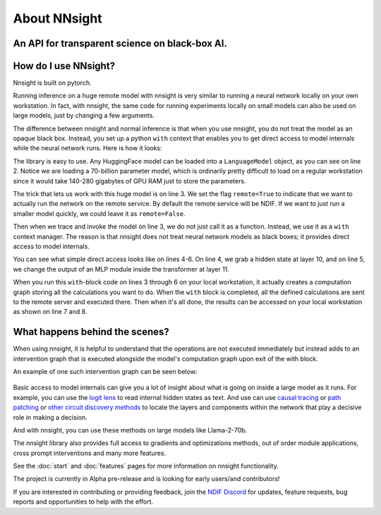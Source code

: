 .. raw:: html

    <style>
        .accordion-header {
            margin: 0 !important;
        }
    </style>

    <script>
        document.addEventListener('DOMContentLoaded', (event) => {
            document.querySelectorAll('figure.align-default').forEach(el => {
                el.style.marginBottom = "0px";
            });
        });
    </script>

About NNsight
=============

An API for transparent science on black-box AI.
-----------------------------------------------

.. card:: How can you study the internals of a deep network that is too large for you to run?

    In this era of large-scale deep learning, the most interesting AI models are massive black boxes
    that are hard to run. Ordinary commercial inference service APIs let you interact with huge
    models, but they do not let you see model internals.

    The nnsight library is different: it gives you full access to all the neural network internals.
    When used together with a remote service like the `National Deep Inference Facility <https://ndif.us/>`_ (NDIF),
    it lets you run experiments on huge open models easily, with full transparent access.
    The nnsight library is also terrific for studying smaller local models.

.. figure:: _static/images/interleaved.png


.. card::
    
    An overview of the nnsight/NDIF pipeline. Researchers write simple Python code to run along with the neural network locally or remotely. Unlike commercial inference, the experiment code can read or write any of the internal states of the neural networks being studied.  This code creates a computation graph that can be sent to the remote service and interleaved with the execution of the neural network.

How do I use NNsight?
---------------------

Nnsight is built on pytorch.

Running inference on a huge remote model with nnsight is very similar to running a neural network locally on your own workstation.  In fact, with nnsight, the same code for running experiments locally on small models can also be used on large models, just by changing a few arguments.

The difference between nnsight and normal inference is that when you use nnsight, you do not treat the model as an opaque black box.
Instead, you set up a python ``with`` context that enables you to get direct access to model internals while the neural network runs.
Here is how it looks:

.. code-block:: python
    :linenos:

    from nnsight import LanguageModel
    model = LanguageModel('meta-llama/Llama-2-70b-hf')
    with model.trace('The Eiffel Tower is in the city of ', remote=True):
        hidden_state = model.layers[10].input[0].save()  # save one hidden state
        model.layers[11].mlp.output = 0  # change one MLP module output
        output = model.output.save() # save model output
    print('The model predicts', output)
    print('The internal state was', hidden_state)

The library is easy to use. Any HuggingFace model can be loaded into a ``LanguageModel`` object, as you can see on line 2.  Notice we are loading a 70-billion parameter model, which is ordinarily pretty difficult to load on a regular workstation since it would take 140-280 gigabytes of GPU RAM just to store the parameters. 

The trick that lets us work with this huge model is on line 3.  We set the flag ``remote=True`` to indicate that we want to actually run the network on the remote service.  By default the remote service will be NDIF.  If we want to just run a smaller model quickly, we could leave it as ``remote=False``.

Then when we trace and invoke the model on line 3, we do not just call it as a function. Instead, we use it as a ``with`` context manager.  The reason is that nnsight does not treat neural network models as black boxes; it provides direct access to model internals.

You can see what simple direct access looks like on lines 4-6.  On line 4, we grab a hidden state at layer 10, and on line 5, we change the output of an MLP module inside the transformer at layer 11.

When you run this ``with``-block code on lines 3 through  6 on your local workstation, it actually creates a computation graph storing all the calculations you want to do.  When the ``with`` block is completed, all the defined calculations are sent to the remote server and executed there.  Then when it's all done, the results can be accessed on your local workstation as shown on line 7 and 8.

What happens behind the scenes?
-------------------------------
When using nnsight, it is helpful to understand that the operations are not executed immediately but instead adds to an intervention graph that is executed alongside the model's computation graph upon exit of the with block.

An example of one such intervention graph can be seen below:

.. figure:: _static/images/execution.png

.. card::
    
    An example of an intervention graph. Operations in research code create nodes in the graph which depend on module inputs and outputs as well as other nodes. Then, this intervention graph is interleaved with the normal computation graph of the chosen model, and requested inputs and outputs are injected into the intervention graph for execution. 

Basic access to model internals can give you a lot of insight about what is going on inside a large model as it runs.  For example, you can use the `logit lens <https://www.lesswrong.com/posts/AcKRB8wDpdaN6v6ru/interpreting-gpt-the-logit-lens>`_ to read internal hidden states as text.  And use can use `causal tracing <https://rome.baulab.info/>`_ or `path patching <https://arxiv.org/abs/2304.05969>`_ or `other circuit discovery methods <https://arxiv.org/abs/2310.10348>`_ to locate the layers and components within the network that play a decisive role in making a decision.

And with nnsight, you can use these methods on large models like Llama-2-70b.

The nnsight library also provides full access to gradients and optimizations methods, out of order module applications, cross prompt interventions and many more features.

See the :doc:`start` and :doc:`features` pages for more information on nnsight functionality.

The project is currently in Alpha pre-release and is looking for early users/and contributors!

If you are interested in contributing or providing feedback, join the `NDIF Discord <https://discord.gg/6uFJmCSwW7>`_ for updates, feature requests, bug reports and opportunities to help with the effort.
